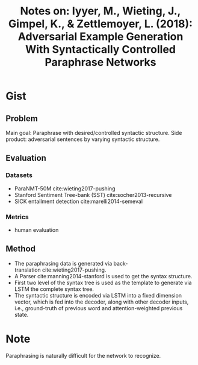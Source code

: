 #+TITLE: Notes on: Iyyer, M., Wieting, J., Gimpel, K., & Zettlemoyer, L. (2018): Adversarial Example Generation With Syntactically Controlled Paraphrase Networks

* Gist

** Problem

Main goal: Paraphrase with desired/controlled syntactic structure.
Side product: adversarial sentences by varying syntactic structure.

** Evaluation

*** Datasets

- ParaNMT-50M cite:wieting2017-pushing
- Stanford Sentiment Tree-bank (SST) cite:socher2013-recursive
- SICK entailment detection cite:marelli2014-semeval

*** Metrics

- human evaluation

** Method

- The paraphrasing data is generated via
  back-translation cite:wieting2017-pushing.
- A Parser cite:manning2014-stanford is used to get the syntax structure.
- First two level of the syntax tree is used as the template to generate via
  LSTM the complete syntax tree.
- The syntactic structure is encoded via LSTM into a fixed dimension vector,
  which is fed into the decoder, along with other decoder inputs, i.e.,
  ground-truth of previous word and attention-weighted previous state.

* Note

Paraphrasing is naturally difficult for the network to recognize.
